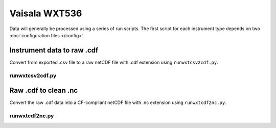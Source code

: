 Vaisala WXT536
**************

Data will generally be processed using a series of run scripts. The first script for each instrument type
depends on two :doc:`configuration files </config>`.

Instrument data to raw .cdf
===========================

Convert from exported .csv file to a raw netCDF file with .cdf extension using ``runwxtcsv2cdf.py``.

runwxtcsv2cdf.py
----------------

.. argparse::
   :ref: stglib.core.cmd.wxtcsv2cdf_parser
   :prog: runwxtcsv2cdf.py

Raw .cdf to clean .nc
=====================

Convert the raw .cdf data into a CF-compliant netCDF file with .nc extension using ``runwxtcdf2nc.py``.

runwxtcdf2nc.py
---------------

.. argparse::
   :ref: stglib.core.cmd.wxtcdf2nc_parser
   :prog: runwxtcdf2nc.py
